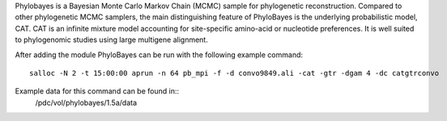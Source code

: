 

Phylobayes is a Bayesian Monte Carlo Markov Chain (MCMC) sample for phylogenetic reconstruction.
Compared to other phylogenetic MCMC samplers, the main distinguishing feature of PhyloBayes is
the underlying probabilistic model, CAT. CAT is an infinite mixture model accounting for site-specific
amino-acid or nucleotide preferences. It is well suited to phylogenomic studies using large
multigene alignment.

After adding the module PhyloBayes can be run
with the following example command::

  salloc -N 2 -t 15:00:00 aprun -n 64 pb_mpi -f -d convo9849.ali -cat -gtr -dgam 4 -dc catgtrconvo

Example data for this command can be found in::
  /pdc/vol/phylobayes/1.5a/data
